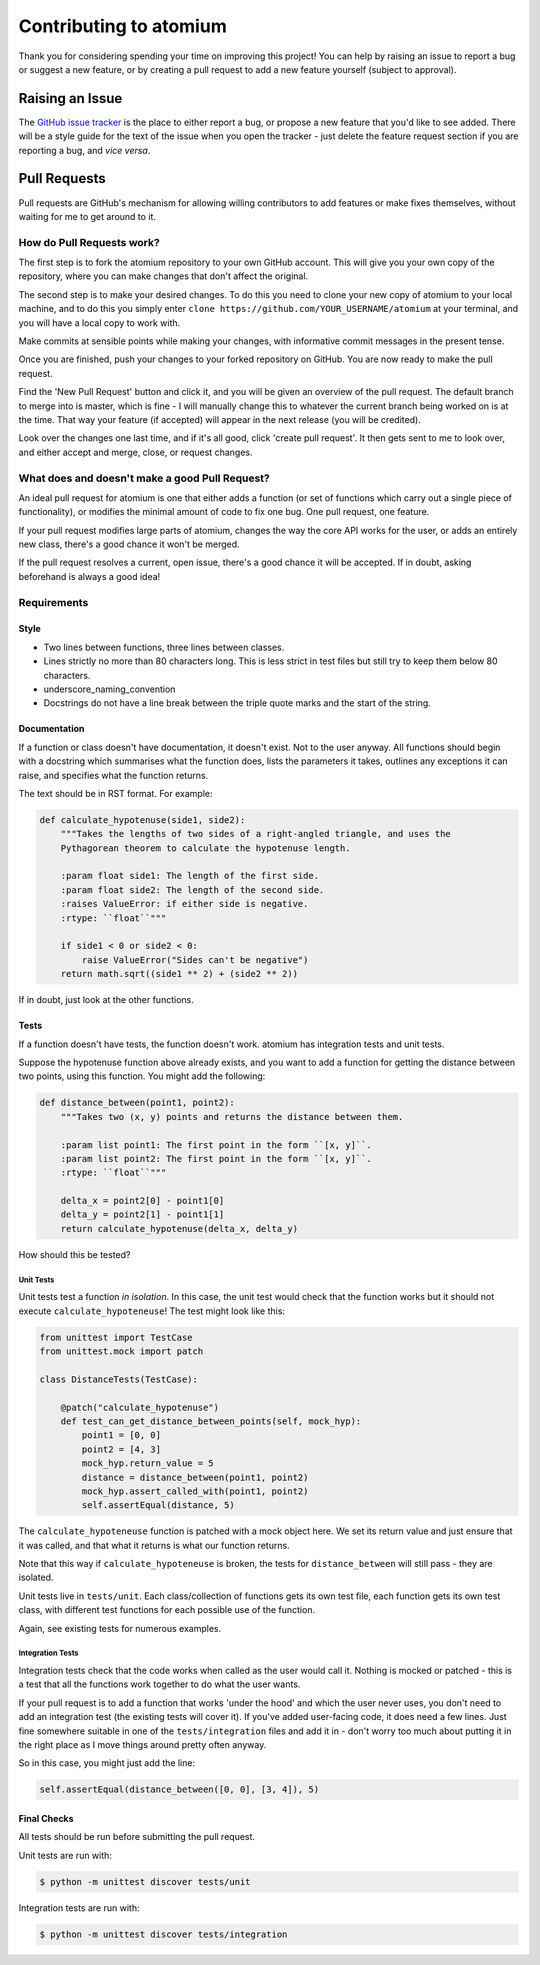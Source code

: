 Contributing to atomium
=======================

Thank you for considering spending your time on improving this project!
You can help by raising an issue to report a bug or suggest a new
feature, or by creating a pull request to add a new feature yourself
(subject to approval).

Raising an Issue
----------------

The `GitHub issue
tracker <https://github.com/samirelanduk/atomium/issues>`__ is the place
to either report a bug, or propose a new feature that you'd like to see
added. There will be a style guide for the text of the issue when you
open the tracker - just delete the feature request section if you are
reporting a bug, and *vice versa*.

Pull Requests
-------------

Pull requests are GitHub's mechanism for allowing willing contributors
to add features or make fixes themselves, without waiting for me to get
around to it.

How do Pull Requests work?
~~~~~~~~~~~~~~~~~~~~~~~~~~

The first step is to fork the atomium repository to your own GitHub
account. This will give you your own copy of the repository, where you
can make changes that don't affect the original.

The second step is to make your desired changes. To do this you need to
clone your new copy of atomium to your local machine, and to do this
you simply enter ``clone https://github.com/YOUR_USERNAME/atomium`` at
your terminal, and you will have a local copy to work with.

Make commits at sensible points while making your changes, with
informative commit messages in the present tense.

Once you are finished, push your changes to your forked repository on
GitHub. You are now ready to make the pull request.

Find the 'New Pull Request' button and click it, and you will be given
an overview of the pull request. The default branch to merge into is
master, which is fine - I will manually change this to whatever the
current branch being worked on is at the time. That way your feature (if
accepted) will appear in the next release (you will be credited).

Look over the changes one last time, and if it's all good, click 'create
pull request'. It then gets sent to me to look over, and either accept
and merge, close, or request changes.


What does and doesn't make a good Pull Request?
~~~~~~~~~~~~~~~~~~~~~~~~~~~~~~~~~~~~~~~~~~~~~~~

An ideal pull request for atomium is one that either adds a function (or
set of functions which carry out a single piece of functionality), or
modifies the minimal amount of code to fix one bug. One pull request,
one feature.

If your pull request modifies large parts of atomium, changes the way the
core API works for the user, or adds an entirely new class, there's a
good chance it won't be merged.

If the pull request resolves a current, open issue, there's a good
chance it will be accepted. If in doubt, asking beforehand is always a
good idea!

Requirements
~~~~~~~~~~~~

Style
^^^^^

-  Two lines between functions, three lines between classes.

-  Lines strictly no more than 80 characters long. This is less strict
   in test files but still try to keep them below 80 characters.

-  underscore\_naming\_convention

-  Docstrings do not have a line break between the triple quote marks
   and the start of the string.

Documentation
^^^^^^^^^^^^^

If a function or class doesn't have documentation, it doesn't exist. Not
to the user anyway. All functions should begin with a docstring which
summarises what the function does, lists the parameters it takes,
outlines any exceptions it can raise, and specifies what the function
returns.

The text should be in RST format. For example:

.. code::

    def calculate_hypotenuse(side1, side2):
        """Takes the lengths of two sides of a right-angled triangle, and uses the
        Pythagorean theorem to calculate the hypotenuse length.

        :param float side1: The length of the first side.
        :param float side2: The length of the second side.
        :raises ValueError: if either side is negative.
        :rtype: ``float``"""

        if side1 < 0 or side2 < 0:
            raise ValueError("Sides can't be negative")
        return math.sqrt((side1 ** 2) + (side2 ** 2))

If in doubt, just look at the other functions.

Tests
^^^^^

If a function doesn't have tests, the function doesn't work. atomium has
integration tests and unit tests.

Suppose the hypotenuse function above already exists, and you want to
add a function for getting the distance between two points, using this
function. You might add the following:

.. code::

    def distance_between(point1, point2):
    	"""Takes two (x, y) points and returns the distance between them.

    	:param list point1: The first point in the form ``[x, y]``.
    	:param list point2: The first point in the form ``[x, y]``.
    	:rtype: ``float``"""

    	delta_x = point2[0] - point1[0]
    	delta_y = point2[1] - point1[1]
    	return calculate_hypotenuse(delta_x, delta_y)

How should this be tested?

Unit Tests
''''''''''

Unit tests test a function *in isolation*. In this case, the unit test
would check that the function works but it should not execute
``calculate_hypoteneuse``! The test might look like this:

.. code::

    from unittest import TestCase
    from unittest.mock import patch

    class DistanceTests(TestCase):

        @patch("calculate_hypotenuse")
        def test_can_get_distance_between_points(self, mock_hyp):
            point1 = [0, 0]
            point2 = [4, 3]
            mock_hyp.return_value = 5
            distance = distance_between(point1, point2)
            mock_hyp.assert_called_with(point1, point2)
            self.assertEqual(distance, 5)

The ``calculate_hypoteneuse`` function is patched with a mock object
here. We set its return value and just ensure that it was called, and
that what it returns is what our function returns.

Note that this way if ``calculate_hypoteneuse`` is broken, the tests for
``distance_between`` will still pass - they are isolated.

Unit tests live in ``tests/unit``. Each class/collection of functions
gets its own test file, each function gets its own test class, with
different test functions for each possible use of the function.

Again, see existing tests for numerous examples.

Integration Tests
'''''''''''''''''

Integration tests check that the code works when called as the user
would call it. Nothing is mocked or patched - this is a test that all
the functions work together to do what the user wants.

If your pull request is to add a function that works 'under the hood'
and which the user never uses, you don't need to add an integration test
(the existing tests will cover it). If you've added user-facing code, it
does need a few lines. Just fine somewhere suitable in one of the
``tests/integration`` files and add it in - don't worry too much about
putting it in the right place as I move things around pretty often
anyway.

So in this case, you might just add the line:

.. code::

    self.assertEqual(distance_between([0, 0], [3, 4]), 5)


Final Checks
^^^^^^^^^^^^

All tests should be run before submitting the pull request.

Unit tests are run with:

.. code::

    $ python -m unittest discover tests/unit


Integration tests are run with:

.. code::

    $ python -m unittest discover tests/integration
